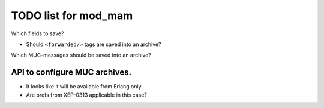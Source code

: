 =====================
TODO list for mod_mam
=====================

Which fields to save?

- Should ``<forwarded/>`` tags are saved into an archive?

Which MUC-messages should be saved into an archive?


API to configure MUC archives.
------------------------------

- It looks like it will be available from Erlang only.
- Are prefs from XEP-0313 applicable in this case?


